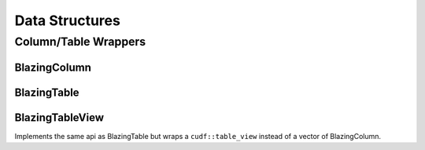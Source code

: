 Data Structures
===============




Column/Table Wrappers
---------------------
BlazingColumn
^^^^^^^^^^^^^

BlazingTable
^^^^^^^^^^^^
BlazingTableView
^^^^^^^^^^^^^^^^
Implements the same api as BlazingTable but wraps a ``cudf::table_view`` instead of
a vector of BlazingColumn.

